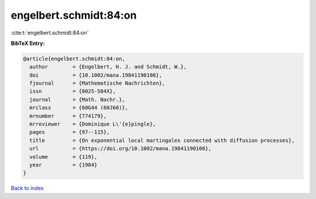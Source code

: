 engelbert.schmidt:84:on
=======================

:cite:t:`engelbert.schmidt:84:on`

**BibTeX Entry:**

.. code-block:: bibtex

   @article{engelbert.schmidt:84:on,
     author        = {Engelbert, H. J. and Schmidt, W.},
     doi           = {10.1002/mana.19841190108},
     fjournal      = {Mathematische Nachrichten},
     issn          = {0025-584X},
     journal       = {Math. Nachr.},
     mrclass       = {60G44 (60J60)},
     mrnumber      = {774179},
     mrreviewer    = {Dominique L\'{e}pingle},
     pages         = {97--115},
     title         = {On exponential local martingales connected with diffusion processes},
     url           = {https://doi.org/10.1002/mana.19841190108},
     volume        = {119},
     year          = {1984}
   }

`Back to index <../By-Cite-Keys.html>`_
